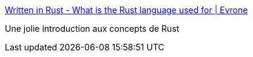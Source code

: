 :jbake-type: post
:jbake-status: published
:jbake-title: Written in Rust - What is the Rust language used for | Evrone
:jbake-tags: rust,programming,présentation,concepts,_mois_févr.,_année_2020
:jbake-date: 2020-02-07
:jbake-depth: ../
:jbake-uri: shaarli/1581106185000.adoc
:jbake-source: https://nicolas-delsaux.hd.free.fr/Shaarli?searchterm=https%3A%2F%2Fevrone.com%2Frust-vs-c&searchtags=rust+programming+pr%C3%A9sentation+concepts+_mois_f%C3%A9vr.+_ann%C3%A9e_2020
:jbake-style: shaarli

https://evrone.com/rust-vs-c[Written in Rust - What is the Rust language used for | Evrone]

Une jolie introduction aux concepts de Rust
